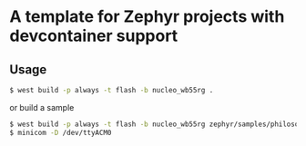 * A template for Zephyr projects with devcontainer support

#+BEGIN_COMMENT
** TODO change project name in:
*** TODO _CMakeLists.txt_ in project
*** TODO _west.yml_ in manifest.self.path
** TODO change Zephyr versions in
*** TODO _west.yml_ 
*** TODO _.github/workflows/build.yaml_
*** TODO _.devcontainer/Dockerfile_
** TODO change BOARD in _.dev_
** TODO if necessary change _/dev/bus/usb_ mount to _/dev_
#+END_COMMENT

** Usage
#+BEGIN_SRC bash
$ west build -p always -t flash -b nucleo_wb55rg .
#+END_SRC
or build a sample
#+BEGIN_SRC bash
$ west build -p always -t flash -b nucleo_wb55rg zephyr/samples/philosophers/
$ minicom -D /dev/ttyACM0
#+END_SRC
